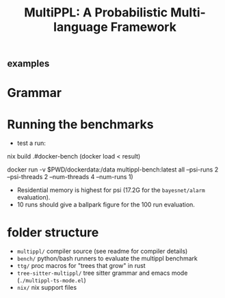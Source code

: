 #+title: MultiPPL: A Probabilistic Multi-language Framework
** examples
* Grammar
* Running the benchmarks
- test a run:
#+begin_example bash
nix build .#docker-bench
(docker load < result)

docker run -v $PWD/dockerdata:/data multippl-bench:latest all --psi-runs 2 --psi-threads 2 --num-threads 4 --num-runs 1)
#+end_example

- Residential memory is highest for psi (17.2G for the ~bayesnet/alarm~ evaluation).
- 10 runs should give a ballpark figure for the 100 run evaluation.

* folder structure
- ~multippl/~ compiler source (see readme for compiler details)
- ~bench/~ python/bash runners to evaluate the multippl benchmark
- ~ttg/~ proc macros for "trees that grow" in rust
- ~tree-sitter-multippl/~ tree sitter grammar and emacs mode (~./multippl-ts-mode.el~)
- ~nix/~ nix support files
